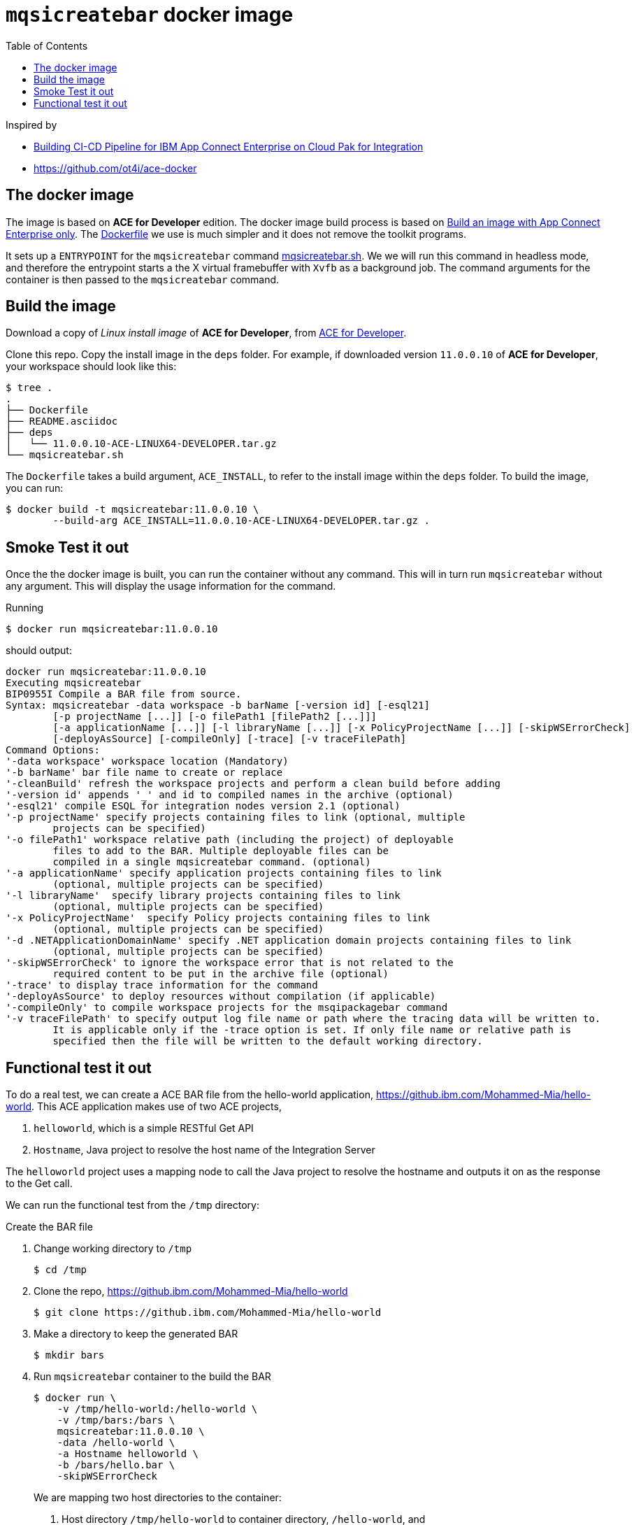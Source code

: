 = `mqsicreatebar` docker image
:icons: font
:toc:
:experimental:
:source-highlighter: highlightjs

Inspired by

* link:https://developer.ibm.com/recipes/tutorials/building-cicd-piepeline-for-ibm-app-connect-enterprise-on-cloud-pak-for-integration/[Building CI-CD Pipeline for IBM App Connect Enterprise on Cloud Pak for Integration]

* link:https://github.com/ot4i/ace-docker[https://github.com/ot4i/ace-docker]

== The docker image

The image is based on **ACE for Developer** edition. The docker image build process is based on link:https://github.com/ot4i/ace-docker#build-an-image-with-app-connect-enterprise-only[Build an image with App Connect Enterprise only]. The link:Dockerfile[] we use is much simpler and it does not remove the toolkit programs.

It sets up a `ENTRYPOINT` for the `mqsicreatebar` command link:mqsicreatebar.sh[]. We we will run this command in headless mode, and therefore the entrypoint starts a the X virtual framebuffer with `Xvfb` as a background job. The command arguments for the container is then passed to the `mqsicreatebar` command.

== Build the image

Download a copy of __Linux install image__ of **ACE for Developer**, from link:https://www.ibm.com/marketing/iwm/iwm/web/pick.do?source=swg-wmbfd[ACE for Developer]. 

Clone this repo. Copy the install image in the `deps` folder. For example, if downloaded version `11.0.0.10` of **ACE for Developer**, your workspace should look like this:

[source,bash,]
----
$ tree .
.
├── Dockerfile
├── README.asciidoc
├── deps
│   └── 11.0.0.10-ACE-LINUX64-DEVELOPER.tar.gz
└── mqsicreatebar.sh
----

The `Dockerfile` takes a build argument, `ACE_INSTALL`, to refer to the install image within the `deps` folder. To build the image, you can run:

[source,bash]
----
$ docker build -t mqsicreatebar:11.0.0.10 \
        --build-arg ACE_INSTALL=11.0.0.10-ACE-LINUX64-DEVELOPER.tar.gz .
----

== Smoke Test it out

Once the the docker image is built, you can run the container without any command. This will in turn run `mqsicreatebar` without any argument. This will display the usage information for the command.

Running

[source,bash]
----
$ docker run mqsicreatebar:11.0.0.10
----

should output:

[source,bash]
----
docker run mqsicreatebar:11.0.0.10
Executing mqsicreatebar
BIP0955I Compile a BAR file from source.
Syntax: mqsicreatebar -data workspace -b barName [-version id] [-esql21]
        [-p projectName [...]] [-o filePath1 [filePath2 [...]]]
        [-a applicationName [...]] [-l libraryName [...]] [-x PolicyProjectName [...]] [-skipWSErrorCheck]
        [-deployAsSource] [-compileOnly] [-trace] [-v traceFilePath]
Command Options:
'-data workspace' workspace location (Mandatory)
'-b barName' bar file name to create or replace
'-cleanBuild' refresh the workspace projects and perform a clean build before adding
'-version id' appends '_' and id to compiled names in the archive (optional)
'-esql21' compile ESQL for integration nodes version 2.1 (optional)
'-p projectName' specify projects containing files to link (optional, multiple
        projects can be specified)
'-o filePath1' workspace relative path (including the project) of deployable
        files to add to the BAR. Multiple deployable files can be
        compiled in a single mqsicreatebar command. (optional)
'-a applicationName' specify application projects containing files to link
        (optional, multiple projects can be specified)
'-l libraryName'  specify library projects containing files to link
        (optional, multiple projects can be specified)
'-x PolicyProjectName'  specify Policy projects containing files to link
        (optional, multiple projects can be specified)
'-d .NETApplicationDomainName' specify .NET application domain projects containing files to link
        (optional, multiple projects can be specified)
'-skipWSErrorCheck' to ignore the workspace error that is not related to the
        required content to be put in the archive file (optional)
'-trace' to display trace information for the command
'-deployAsSource' to deploy resources without compilation (if applicable)
'-compileOnly' to compile workspace projects for the msqipackagebar command
'-v traceFilePath' to specify output log file name or path where the tracing data will be written to.
        It is applicable only if the -trace option is set. If only file name or relative path is
        specified then the file will be written to the default working directory.

----

== Functional test it out

To do a real test, we can create a ACE BAR file from the hello-world application, link:https://github.ibm.com/Mohammed-Mia/hello-world[]. This ACE application makes use of two ACE projects, 

. `helloworld`, which is a simple RESTful Get API
. `Hostname`, Java project to resolve the host name of the Integration Server

The `helloworld` project uses a mapping node to call the Java project to resolve the hostname and outputs it on as the response to the Get call.

We can run the functional test from the `/tmp` directory: 

.Create the BAR file

. Change working directory to `/tmp`
+
[source,bash]
----
$ cd /tmp
----

. Clone the repo, link:https://github.ibm.com/Mohammed-Mia/hello-world[]
+
[source,bash]
----
$ git clone https://github.ibm.com/Mohammed-Mia/hello-world
----

. Make a directory to keep the generated BAR
+
[source,bash]
----
$ mkdir bars
----

. Run `mqsicreatebar` container to the build the BAR
+
[source,bash]
----
$ docker run \
    -v /tmp/hello-world:/hello-world \
    -v /tmp/bars:/bars \
    mqsicreatebar:11.0.0.10 \
    -data /hello-world \
    -a Hostname helloworld \
    -b /bars/hello.bar \
    -skipWSErrorCheck
----
+
We are mapping two host directories to the container:
+
--
. Host directory `/tmp/hello-world` to container directory, `/hello-world`, and
. Host directory `/tmp/bars` to container directory, `/bars`
--
+
The `mqsicreatebar` command will create the BAR:
+
--
* With option `-data`, we are setting the workspace directory to `/hello-world` on the container. (The directory is is mapped to `/tmp/hello-world` on the host.)

* With option, `-a`, we are compiling the projects, `Hostname` and `helloworld`. The project directory need to be relative to the workspace directory.

* With option, `-b`, we are creating a bar file, `hello.bar`, to be placed in the `/bar` directory within the container. This will result a BAR file in `/tmp/bars` on the host filesystem.

* With option, `-skipWSErrorCheck`, we are ignoreing workspace errors.
--
+
Once the container finishes, you will see the BAR file on the host machine:
+
[source,bash]
----
$ ls -l /tmp/bars
----
+
should display
+
[source,bash]
----
total 16
-rw-r--r--  1 mohammed.miaibm.com  wheel  7429 30 Dec 16:21 hello.bar
----

.Deploy an Integration Server with the BAR file

We can deplog an Integration Server with a `ibmcom/ace` container:

[source,bash]
----
$ docker run \
    -d \
    --name test-ace \
    -e LICENSE=accept \
    -p 7800:7800 \
    -v /tmp/bars:/home/aceuser/initial-config/bars \
    ibmcom/ace:11.0.0.9-r1-amd64
----

We running the `ibmcom/ace:11.0.0.9-r1-amd64` container, mapping the `/tmp/bars` host directory on to the `/home/aceuser/initial-config/bars` on the container. This will deploy the Integration Server with the generated bar.

You can check the log of the container with:

[source,bash]
----
$ docker logs -f test-ace
----

which should show that the message flow has been deployed:

[source,bash]
----
...
.....2020-12-30 16:24:49.220224: .2020-12-30 16:24:49.220476: Integration server 'e5c82ebcc791' starting initialization; version '11.0.0.9' (64-bit)
........................................2020-12-30 16:24:50.639896: About to 'Initialize' the deployed resource 'helloworld' of type 'RestAPI'.
2020-12-30 16:24:52.852576: About to 'Start' the deployed resource 'helloworld' of type 'RestAPI'.
An http endpoint was registered on port '7800', path '/helloworld*'.
2020-12-30 16:24:52.864516: The HTTP Listener has started listening on port '7800' for 'http' connections.
2020-12-30 16:24:52.864584: Listening on HTTP URL '/helloworld*'.
Started native listener for HTTP input node on port 7800 for URL /helloworld*
2020-12-30 16:24:52.864796: Deployed resource 'gen.helloworld' (uuid='gen.helloworld',type='MessageFlow') started successfully.
..2020-12-30 16:24:53.696872: IBM App Connect Enterprise administration security is inactive.
2020-12-30 16:24:53.707572: The HTTP Listener has started listening on port '7600' for 'RestAdmin http' connections.
...
----

Press kbd:[Ctrl+C] to get out of the log. 

We can test the message flow with:

[source,bash]
----
$ curl --request GET \
  --url http://localhost:7800/helloworld/hello \
  --header 'accept: application/json'
----

which should display the following:

[source,bash]
----
{"message":"hello world","host":"5af4b907aa76"}
----

This should be sufficient to prove that `mqsicreatebar` container is successfully building the BAR.
